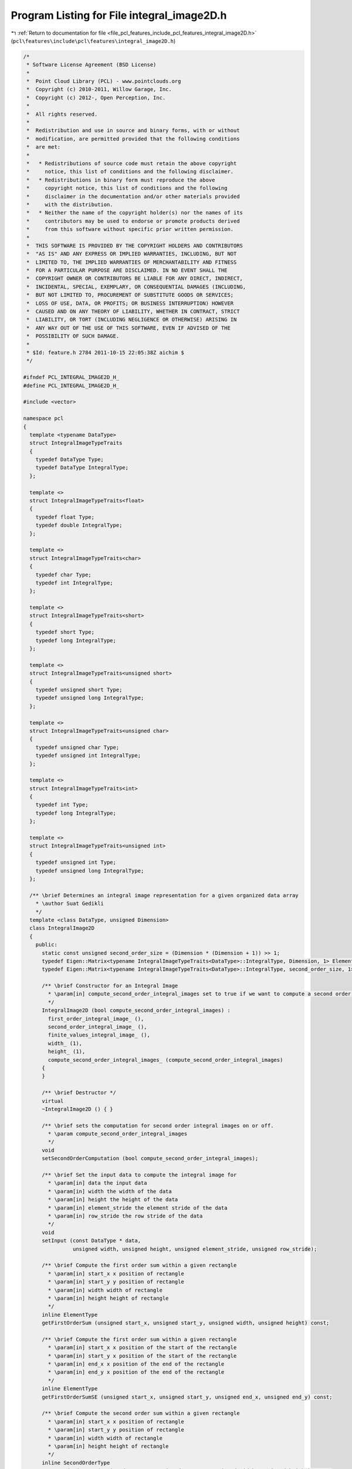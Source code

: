 
.. _program_listing_file_pcl_features_include_pcl_features_integral_image2D.h:

Program Listing for File integral_image2D.h
===========================================

|exhale_lsh| :ref:`Return to documentation for file <file_pcl_features_include_pcl_features_integral_image2D.h>` (``pcl\features\include\pcl\features\integral_image2D.h``)

.. |exhale_lsh| unicode:: U+021B0 .. UPWARDS ARROW WITH TIP LEFTWARDS

.. code-block:: cpp

   /*
    * Software License Agreement (BSD License)
    *
    *  Point Cloud Library (PCL) - www.pointclouds.org
    *  Copyright (c) 2010-2011, Willow Garage, Inc.
    *  Copyright (c) 2012-, Open Perception, Inc.
    *
    *  All rights reserved.
    *
    *  Redistribution and use in source and binary forms, with or without
    *  modification, are permitted provided that the following conditions
    *  are met:
    *
    *   * Redistributions of source code must retain the above copyright
    *     notice, this list of conditions and the following disclaimer.
    *   * Redistributions in binary form must reproduce the above
    *     copyright notice, this list of conditions and the following
    *     disclaimer in the documentation and/or other materials provided
    *     with the distribution.
    *   * Neither the name of the copyright holder(s) nor the names of its
    *     contributors may be used to endorse or promote products derived
    *     from this software without specific prior written permission.
    *
    *  THIS SOFTWARE IS PROVIDED BY THE COPYRIGHT HOLDERS AND CONTRIBUTORS
    *  "AS IS" AND ANY EXPRESS OR IMPLIED WARRANTIES, INCLUDING, BUT NOT
    *  LIMITED TO, THE IMPLIED WARRANTIES OF MERCHANTABILITY AND FITNESS
    *  FOR A PARTICULAR PURPOSE ARE DISCLAIMED. IN NO EVENT SHALL THE
    *  COPYRIGHT OWNER OR CONTRIBUTORS BE LIABLE FOR ANY DIRECT, INDIRECT,
    *  INCIDENTAL, SPECIAL, EXEMPLARY, OR CONSEQUENTIAL DAMAGES (INCLUDING,
    *  BUT NOT LIMITED TO, PROCUREMENT OF SUBSTITUTE GOODS OR SERVICES;
    *  LOSS OF USE, DATA, OR PROFITS; OR BUSINESS INTERRUPTION) HOWEVER
    *  CAUSED AND ON ANY THEORY OF LIABILITY, WHETHER IN CONTRACT, STRICT
    *  LIABILITY, OR TORT (INCLUDING NEGLIGENCE OR OTHERWISE) ARISING IN
    *  ANY WAY OUT OF THE USE OF THIS SOFTWARE, EVEN IF ADVISED OF THE
    *  POSSIBILITY OF SUCH DAMAGE.
    *
    * $Id: feature.h 2784 2011-10-15 22:05:38Z aichim $
    */
   
   #ifndef PCL_INTEGRAL_IMAGE2D_H_
   #define PCL_INTEGRAL_IMAGE2D_H_
   
   #include <vector>
   
   namespace pcl
   {
     template <typename DataType>
     struct IntegralImageTypeTraits
     {
       typedef DataType Type;
       typedef DataType IntegralType;
     };
   
     template <>
     struct IntegralImageTypeTraits<float>
     {
       typedef float Type;
       typedef double IntegralType;
     };
   
     template <>
     struct IntegralImageTypeTraits<char>
     {
       typedef char Type;
       typedef int IntegralType;
     };
   
     template <>
     struct IntegralImageTypeTraits<short>
     {
       typedef short Type;
       typedef long IntegralType;
     };
   
     template <>
     struct IntegralImageTypeTraits<unsigned short>
     {
       typedef unsigned short Type;
       typedef unsigned long IntegralType;
     };
   
     template <>
     struct IntegralImageTypeTraits<unsigned char>
     {
       typedef unsigned char Type;
       typedef unsigned int IntegralType;
     };
   
     template <>
     struct IntegralImageTypeTraits<int>
     {
       typedef int Type;
       typedef long IntegralType;
     };
   
     template <>
     struct IntegralImageTypeTraits<unsigned int>
     {
       typedef unsigned int Type;
       typedef unsigned long IntegralType;
     };
   
     /** \brief Determines an integral image representation for a given organized data array
       * \author Suat Gedikli
       */
     template <class DataType, unsigned Dimension>
     class IntegralImage2D
     {
       public:
         static const unsigned second_order_size = (Dimension * (Dimension + 1)) >> 1;
         typedef Eigen::Matrix<typename IntegralImageTypeTraits<DataType>::IntegralType, Dimension, 1> ElementType;
         typedef Eigen::Matrix<typename IntegralImageTypeTraits<DataType>::IntegralType, second_order_size, 1> SecondOrderType;
   
         /** \brief Constructor for an Integral Image
           * \param[in] compute_second_order_integral_images set to true if we want to compute a second order image
           */
         IntegralImage2D (bool compute_second_order_integral_images) :
           first_order_integral_image_ (),
           second_order_integral_image_ (),
           finite_values_integral_image_ (),
           width_ (1), 
           height_ (1), 
           compute_second_order_integral_images_ (compute_second_order_integral_images)
         {
         }
   
         /** \brief Destructor */
         virtual
         ~IntegralImage2D () { }
   
         /** \brief sets the computation for second order integral images on or off.
           * \param compute_second_order_integral_images
           */
         void 
         setSecondOrderComputation (bool compute_second_order_integral_images);
   
         /** \brief Set the input data to compute the integral image for
           * \param[in] data the input data
           * \param[in] width the width of the data
           * \param[in] height the height of the data
           * \param[in] element_stride the element stride of the data
           * \param[in] row_stride the row stride of the data
           */
         void
         setInput (const DataType * data,
                   unsigned width, unsigned height, unsigned element_stride, unsigned row_stride);
   
         /** \brief Compute the first order sum within a given rectangle
           * \param[in] start_x x position of rectangle
           * \param[in] start_y y position of rectangle
           * \param[in] width width of rectangle
           * \param[in] height height of rectangle
           */
         inline ElementType
         getFirstOrderSum (unsigned start_x, unsigned start_y, unsigned width, unsigned height) const;
   
         /** \brief Compute the first order sum within a given rectangle
           * \param[in] start_x x position of the start of the rectangle
           * \param[in] start_y x position of the start of the rectangle
           * \param[in] end_x x position of the end of the rectangle
           * \param[in] end_y x position of the end of the rectangle
           */
         inline ElementType
         getFirstOrderSumSE (unsigned start_x, unsigned start_y, unsigned end_x, unsigned end_y) const;
   
         /** \brief Compute the second order sum within a given rectangle
           * \param[in] start_x x position of rectangle
           * \param[in] start_y y position of rectangle
           * \param[in] width width of rectangle
           * \param[in] height height of rectangle
           */
         inline SecondOrderType
         getSecondOrderSum (unsigned start_x, unsigned start_y, unsigned width, unsigned height) const;
   
         /** \brief Compute the second order sum within a given rectangle
           * \param[in] start_x x position of the start of the rectangle
           * \param[in] start_y x position of the start of the rectangle
           * \param[in] end_x x position of the end of the rectangle
           * \param[in] end_y x position of the end of the rectangle
           */
         inline SecondOrderType
         getSecondOrderSumSE (unsigned start_x, unsigned start_y, unsigned end_x, unsigned end_y) const;
   
         /** \brief Compute the number of finite elements within a given rectangle
           * \param[in] start_x x position of rectangle
           * \param[in] start_y y position of rectangle
           * \param[in] width width of rectangle
           * \param[in] height height of rectangle
           */
         inline unsigned
         getFiniteElementsCount (unsigned start_x, unsigned start_y, unsigned width, unsigned height) const;
   
         /** \brief Compute the number of finite elements within a given rectangle
           * \param[in] start_x x position of the start of the rectangle
           * \param[in] start_y x position of the start of the rectangle
           * \param[in] end_x x position of the end of the rectangle
           * \param[in] end_y x position of the end of the rectangle
           */
         inline unsigned
         getFiniteElementsCountSE (unsigned start_x, unsigned start_y, unsigned end_x, unsigned end_y) const;
   
       private:
         typedef Eigen::Matrix<typename IntegralImageTypeTraits<DataType>::Type, Dimension, 1> InputType;
   
         /** \brief Compute the actual integral image data
           * \param[in] data the input data
           * \param[in] element_stride the element stride of the data
           * \param[in] row_stride the row stride of the data
           */
         void
         computeIntegralImages (const DataType * data, unsigned row_stride, unsigned element_stride);
   
         std::vector<ElementType, Eigen::aligned_allocator<ElementType> > first_order_integral_image_;
         std::vector<SecondOrderType, Eigen::aligned_allocator<SecondOrderType> > second_order_integral_image_;
         std::vector<unsigned> finite_values_integral_image_;
   
         /** \brief The width of the 2d input data array */
         unsigned width_;
         /** \brief The height of the 2d input data array */
         unsigned height_;
   
         /** \brief Indicates whether second order integral images are available **/
         bool compute_second_order_integral_images_;
      };
   
      /**
        * \brief partial template specialization for integral images with just one channel.
        */
     template <class DataType>
     class IntegralImage2D <DataType, 1>
     {
       public:
         static const unsigned second_order_size = 1;
         typedef typename IntegralImageTypeTraits<DataType>::IntegralType ElementType;
         typedef typename IntegralImageTypeTraits<DataType>::IntegralType SecondOrderType;
   
         /** \brief Constructor for an Integral Image
           * \param[in] compute_second_order_integral_images set to true if we want to compute a second order image
           */
         IntegralImage2D (bool compute_second_order_integral_images) : 
           first_order_integral_image_ (),
           second_order_integral_image_ (),
           finite_values_integral_image_ (),
           width_ (1), height_ (1), 
           compute_second_order_integral_images_ (compute_second_order_integral_images)
         {
         }
   
         /** \brief Destructor */
         virtual
         ~IntegralImage2D () { }
   
         /** \brief Set the input data to compute the integral image for
           * \param[in] data the input data
           * \param[in] width the width of the data
           * \param[in] height the height of the data
           * \param[in] element_stride the element stride of the data
           * \param[in] row_stride the row stride of the data
           */
         void
         setInput (const DataType * data,
                   unsigned width, unsigned height, unsigned element_stride, unsigned row_stride);
   
         /** \brief Compute the first order sum within a given rectangle
           * \param[in] start_x x position of rectangle
           * \param[in] start_y y position of rectangle
           * \param[in] width width of rectangle
           * \param[in] height height of rectangle
           */
         inline ElementType
         getFirstOrderSum (unsigned start_x, unsigned start_y, unsigned width, unsigned height) const;
   
         /** \brief Compute the first order sum within a given rectangle
           * \param[in] start_x x position of the start of the rectangle
           * \param[in] start_y x position of the start of the rectangle
           * \param[in] end_x x position of the end of the rectangle
           * \param[in] end_y x position of the end of the rectangle
           */
         inline ElementType
         getFirstOrderSumSE (unsigned start_x, unsigned start_y, unsigned end_x, unsigned end_y) const;
   
         /** \brief Compute the second order sum within a given rectangle
           * \param[in] start_x x position of rectangle
           * \param[in] start_y y position of rectangle
           * \param[in] width width of rectangle
           * \param[in] height height of rectangle
           */
         inline SecondOrderType
         getSecondOrderSum (unsigned start_x, unsigned start_y, unsigned width, unsigned height) const;
   
         /** \brief Compute the second order sum within a given rectangle
           * \param[in] start_x x position of the start of the rectangle
           * \param[in] start_y x position of the start of the rectangle
           * \param[in] end_x x position of the end of the rectangle
           * \param[in] end_y x position of the end of the rectangle
           */
         inline SecondOrderType
         getSecondOrderSumSE (unsigned start_x, unsigned start_y, unsigned end_x, unsigned end_y) const;
   
         /** \brief Compute the number of finite elements within a given rectangle
           * \param[in] start_x x position of rectangle
           * \param[in] start_y y position of rectangle
           * \param[in] width width of rectangle
           * \param[in] height height of rectangle
           */
         inline unsigned
         getFiniteElementsCount (unsigned start_x, unsigned start_y, unsigned width, unsigned height) const;
   
         /** \brief Compute the number of finite elements within a given rectangle
           * \param[in] start_x x position of the start of the rectangle
           * \param[in] start_y x position of the start of the rectangle
           * \param[in] end_x x position of the end of the rectangle
           * \param[in] end_y x position of the end of the rectangle
           */
         inline unsigned
         getFiniteElementsCountSE (unsigned start_x, unsigned start_y, unsigned end_x, unsigned end_y) const;
   
     private:
       //  typedef typename IntegralImageTypeTraits<DataType>::Type InputType;
   
         /** \brief Compute the actual integral image data
           * \param[in] data the input data
           * \param[in] element_stride the element stride of the data
           * \param[in] row_stride the row stride of the data
           */
         void
         computeIntegralImages (const DataType * data, unsigned row_stride, unsigned element_stride);
   
         std::vector<ElementType, Eigen::aligned_allocator<ElementType> > first_order_integral_image_;
         std::vector<SecondOrderType, Eigen::aligned_allocator<SecondOrderType> > second_order_integral_image_;
         std::vector<unsigned> finite_values_integral_image_;
   
         /** \brief The width of the 2d input data array */
         unsigned width_;
         /** \brief The height of the 2d input data array */
         unsigned height_;
   
         /** \brief Indicates whether second order integral images are available **/
         bool compute_second_order_integral_images_;
      };
    }
   
   #include <pcl/features/impl/integral_image2D.hpp>
   
   #endif    // PCL_INTEGRAL_IMAGE2D_H_
   

